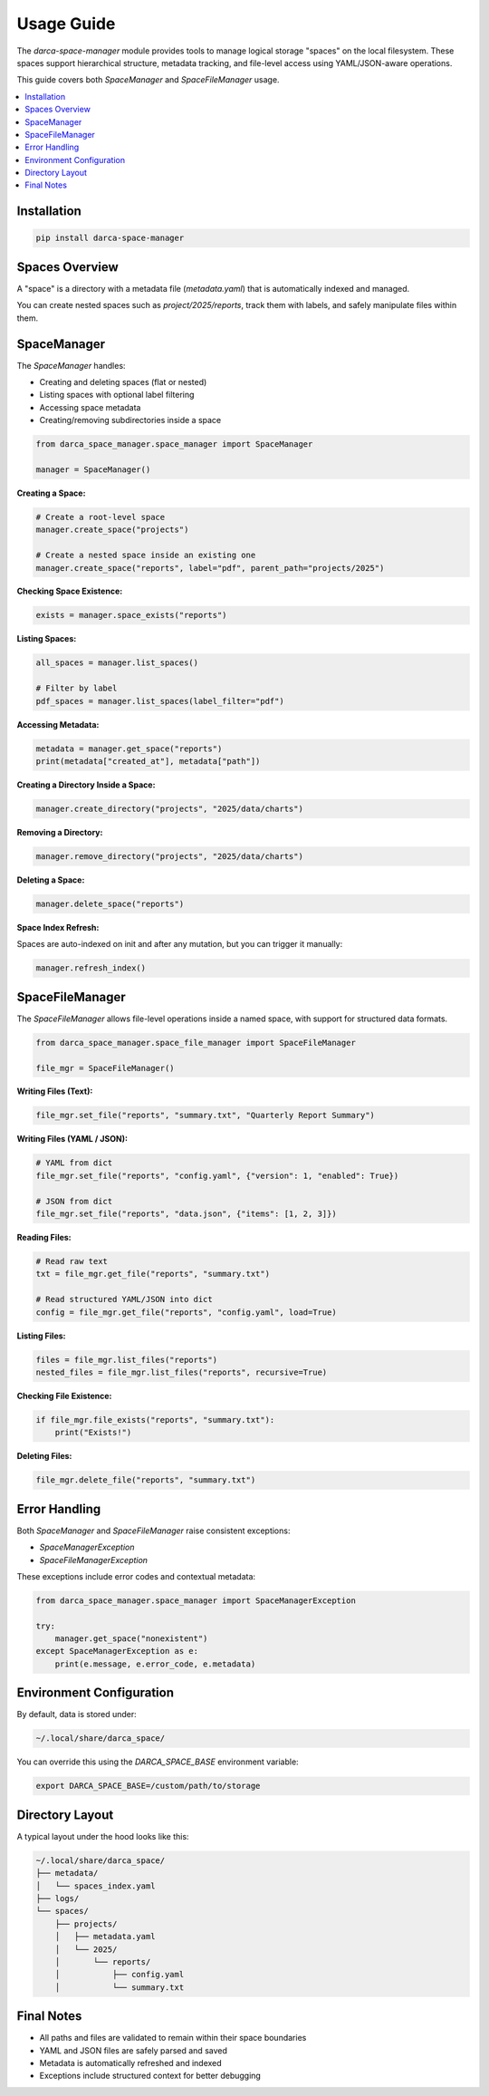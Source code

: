 Usage Guide
===========

The `darca-space-manager` module provides tools to manage logical storage "spaces" on the local filesystem. These spaces support hierarchical structure, metadata tracking, and file-level access using YAML/JSON-aware operations.

This guide covers both `SpaceManager` and `SpaceFileManager` usage.

.. contents::
   :local:
   :depth: 2

Installation
------------

.. code-block:: bash

   pip install darca-space-manager

Spaces Overview
---------------

A "space" is a directory with a metadata file (`metadata.yaml`) that is automatically indexed and managed.

You can create nested spaces such as `project/2025/reports`, track them with labels, and safely manipulate files within them.

SpaceManager
------------

The `SpaceManager` handles:

- Creating and deleting spaces (flat or nested)
- Listing spaces with optional label filtering
- Accessing space metadata
- Creating/removing subdirectories inside a space

.. code-block:: python

   from darca_space_manager.space_manager import SpaceManager

   manager = SpaceManager()

**Creating a Space:**

.. code-block:: python

   # Create a root-level space
   manager.create_space("projects")

   # Create a nested space inside an existing one
   manager.create_space("reports", label="pdf", parent_path="projects/2025")

**Checking Space Existence:**

.. code-block:: python

   exists = manager.space_exists("reports")

**Listing Spaces:**

.. code-block:: python

   all_spaces = manager.list_spaces()

   # Filter by label
   pdf_spaces = manager.list_spaces(label_filter="pdf")

**Accessing Metadata:**

.. code-block:: python

   metadata = manager.get_space("reports")
   print(metadata["created_at"], metadata["path"])

**Creating a Directory Inside a Space:**

.. code-block:: python

   manager.create_directory("projects", "2025/data/charts")

**Removing a Directory:**

.. code-block:: python

   manager.remove_directory("projects", "2025/data/charts")

**Deleting a Space:**

.. code-block:: python

   manager.delete_space("reports")

**Space Index Refresh:**

Spaces are auto-indexed on init and after any mutation, but you can trigger it manually:

.. code-block:: python

   manager.refresh_index()

SpaceFileManager
----------------

The `SpaceFileManager` allows file-level operations inside a named space, with support for structured data formats.

.. code-block:: python

   from darca_space_manager.space_file_manager import SpaceFileManager

   file_mgr = SpaceFileManager()

**Writing Files (Text):**

.. code-block:: python

   file_mgr.set_file("reports", "summary.txt", "Quarterly Report Summary")

**Writing Files (YAML / JSON):**

.. code-block:: python

   # YAML from dict
   file_mgr.set_file("reports", "config.yaml", {"version": 1, "enabled": True})

   # JSON from dict
   file_mgr.set_file("reports", "data.json", {"items": [1, 2, 3]})

**Reading Files:**

.. code-block:: python

   # Read raw text
   txt = file_mgr.get_file("reports", "summary.txt")

   # Read structured YAML/JSON into dict
   config = file_mgr.get_file("reports", "config.yaml", load=True)

**Listing Files:**

.. code-block:: python

   files = file_mgr.list_files("reports")
   nested_files = file_mgr.list_files("reports", recursive=True)

**Checking File Existence:**

.. code-block:: python

   if file_mgr.file_exists("reports", "summary.txt"):
       print("Exists!")

**Deleting Files:**

.. code-block:: python

   file_mgr.delete_file("reports", "summary.txt")

Error Handling
--------------

Both `SpaceManager` and `SpaceFileManager` raise consistent exceptions:

- `SpaceManagerException`
- `SpaceFileManagerException`

These exceptions include error codes and contextual metadata:

.. code-block:: python

   from darca_space_manager.space_manager import SpaceManagerException

   try:
       manager.get_space("nonexistent")
   except SpaceManagerException as e:
       print(e.message, e.error_code, e.metadata)

Environment Configuration
-------------------------

By default, data is stored under:

.. code-block:: text

   ~/.local/share/darca_space/

You can override this using the `DARCA_SPACE_BASE` environment variable:

.. code-block:: bash

   export DARCA_SPACE_BASE=/custom/path/to/storage

Directory Layout
----------------

A typical layout under the hood looks like this:

.. code-block:: text

   ~/.local/share/darca_space/
   ├── metadata/
   │   └── spaces_index.yaml
   ├── logs/
   └── spaces/
       ├── projects/
       │   ├── metadata.yaml
       │   └── 2025/
       │       └── reports/
       │           ├── config.yaml
       │           └── summary.txt

Final Notes
-----------

- All paths and files are validated to remain within their space boundaries
- YAML and JSON files are safely parsed and saved
- Metadata is automatically refreshed and indexed
- Exceptions include structured context for better debugging

